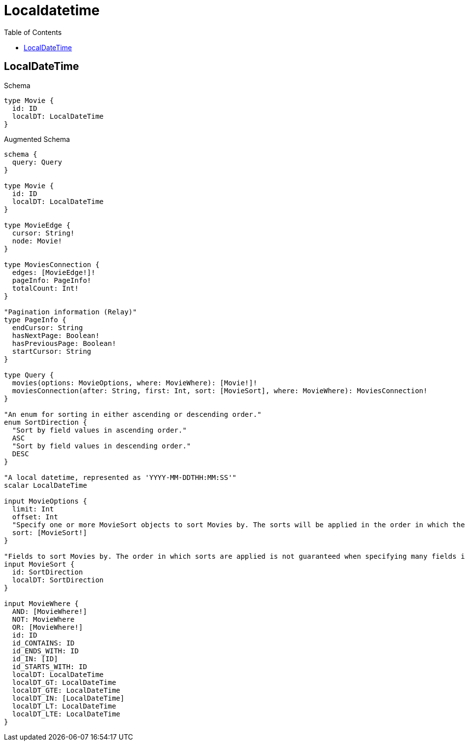 :toc:
:toclevels: 42

= Localdatetime

== LocalDateTime

.Schema
[source,graphql,schema=true]
----
type Movie {
  id: ID
  localDT: LocalDateTime
}
----

.Augmented Schema
[source,graphql,augmented=true]
----
schema {
  query: Query
}

type Movie {
  id: ID
  localDT: LocalDateTime
}

type MovieEdge {
  cursor: String!
  node: Movie!
}

type MoviesConnection {
  edges: [MovieEdge!]!
  pageInfo: PageInfo!
  totalCount: Int!
}

"Pagination information (Relay)"
type PageInfo {
  endCursor: String
  hasNextPage: Boolean!
  hasPreviousPage: Boolean!
  startCursor: String
}

type Query {
  movies(options: MovieOptions, where: MovieWhere): [Movie!]!
  moviesConnection(after: String, first: Int, sort: [MovieSort], where: MovieWhere): MoviesConnection!
}

"An enum for sorting in either ascending or descending order."
enum SortDirection {
  "Sort by field values in ascending order."
  ASC
  "Sort by field values in descending order."
  DESC
}

"A local datetime, represented as 'YYYY-MM-DDTHH:MM:SS'"
scalar LocalDateTime

input MovieOptions {
  limit: Int
  offset: Int
  "Specify one or more MovieSort objects to sort Movies by. The sorts will be applied in the order in which they are arranged in the array."
  sort: [MovieSort!]
}

"Fields to sort Movies by. The order in which sorts are applied is not guaranteed when specifying many fields in one MovieSort object."
input MovieSort {
  id: SortDirection
  localDT: SortDirection
}

input MovieWhere {
  AND: [MovieWhere!]
  NOT: MovieWhere
  OR: [MovieWhere!]
  id: ID
  id_CONTAINS: ID
  id_ENDS_WITH: ID
  id_IN: [ID]
  id_STARTS_WITH: ID
  localDT: LocalDateTime
  localDT_GT: LocalDateTime
  localDT_GTE: LocalDateTime
  localDT_IN: [LocalDateTime]
  localDT_LT: LocalDateTime
  localDT_LTE: LocalDateTime
}

----
